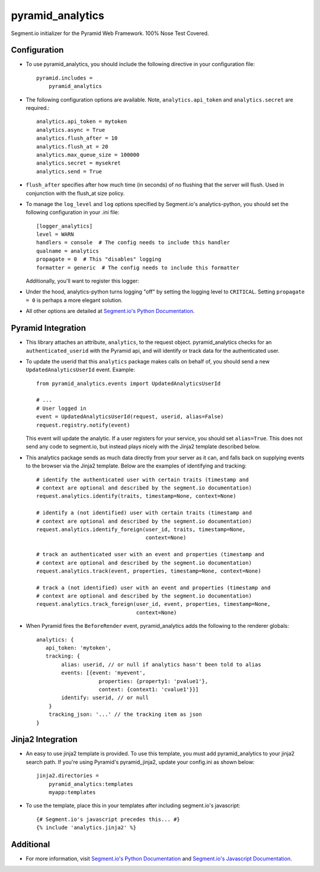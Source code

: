 pyramid_analytics
=================

Segment.io initializer for the Pyramid Web Framework. 100% Nose Test Covered.

Configuration
-------------
- To use pyramid_analytics, you should include the following directive in your
  configuration file::

    pyramid.includes =
        pyramid_analytics

- The following configuration options are available. Note, 
  ``analytics.api_token`` and ``analytics.secret`` are required.::

    analytics.api_token = mytoken
    analytics.async = True
    analytics.flush_after = 10
    analytics.flush_at = 20
    analytics.max_queue_size = 100000
    analytics.secret = mysekret
    analytics.send = True
  
- ``flush_after`` specifies after how much time (in seconds) of no flushing 
  that the server will flush. Used in conjunction with the flush_at size 
  policy.

- To manage the ``log_level`` and ``log`` options specified by Segment.io's
  analytics-python, you should set the following configuration in your .ini
  file::

    [logger_analytics]
    level = WARN
    handlers = console  # The config needs to include this handler
    qualname = analytics
    propagate = 0  # This "disables" logging
    formatter = generic  # The config needs to include this formatter  

  Additionally, you'll want to register this logger:

- Under the hood, analytics-python turns logging "off" by setting the logging
  level to ``CRITICAL``. Setting ``propagate = 0`` is perhaps a more elegant
  solution.
  
- All other options are detailed at `Segment.io's Python Documentation 
  <https://segment.io/libraries/python>`_.


Pyramid Integration
-------------------
- This library attaches an attribute, ``analytics``, to the request object.
  pyramid_analytics checks for an ``authenticated_userid`` with the Pyramid
  api, and will identify or track data for the authenticated user.

- To update the userid that this ``analytics`` package makes calls on behalf
  of, you should send a new ``UpdatedAnalyticsUserId`` event. Example::

    from pyramid_analytics.events import UpdatedAnalyticsUserId

    # ...
    # User logged in
    event = UpdatedAnalyticsUserId(request, userid, alias=False)
    request.registry.notify(event)

  This event will update the analytic. If a user registers for your service,
  you should set ``alias=True``. This does not send any code to segment.io,
  but instead plays nicely with the Jinja2 template described below.

- This analytics package sends as much data directly from your server as it
  can, and falls back on supplying events to the browser via the Jinja2 
  template. Below are the examples of identifying and tracking::

    # identify the authenticated user with certain traits (timestamp and 
    # context are optional and described by the segment.io documentation)
    request.analytics.identify(traits, timestamp=None, context=None)

    # identify a (not identified) user with certain traits (timestamp and 
    # context are optional and described by the segment.io documentation)
    request.analytics.identify_foreign(user_id, traits, timestamp=None, 
                                       context=None)

    # track an authenticated user with an event and properties (timestamp and 
    # context are optional and described by the segment.io documentation)
    request.analytics.track(event, properties, timestamp=None, context=None)

    # track a (not identified) user with an event and properties (timestamp and
    # context are optional and described by the segment.io documentation)
    request.analytics.track_foreign(user_id, event, properties, timestamp=None,
                                    context=None)

- When Pyramid fires the ``BeforeRender`` event, pyramid_analytics adds the
  following to the renderer globals::

    analytics: {
       api_token: 'mytoken',
       tracking: {
            alias: userid, // or null if analytics hasn't been told to alias
            events: [{event: 'myevent', 
                        properties: {property1: 'pvalue1'},
                        context: {context1: 'cvalue1'}}]
            identify: userid, // or null
        }
        tracking_json: '...' // the tracking item as json
    }


Jinja2 Integration
------------------
- An easy to use jinja2 template is provided. To use this template, you must
  add pyramid_analytics to your jinja2 search path. If you're using Pyramid's
  pyramid_jinja2, update your config.ini as shown below::

    jinja2.directories =
        pyramid_analytics:templates
        myapp:templates

- To use the template, place this in your templates after including 
  segment.io's javascript::

    {# Segment.io's javascript precedes this... #}
    {% include 'analytics.jinja2' %}

Additional
----------
- For more information, visit `Segment.io's Python Documentation 
  <https://segment.io/libraries/python>`_ and
  `Segment.io's Javascript Documentation 
  <https://segment.io/libraries/analytics.js>`_.
